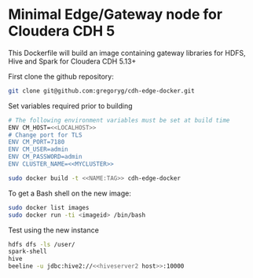 * Minimal Edge/Gateway node for Cloudera CDH 5

This Dockerfile will build an image containing gateway libraries for HDFS, Hive and Spark
for Cloudera CDH 5.13+

First clone the github repository:
#+BEGIN_SRC sh
  git clone git@github.com:gregoryg/cdh-edge-docker.git
#+END_SRC

Set variables required prior to building
#+BEGIN_SRC sh
  # The following environment variables must be set at build time
  ENV CM_HOST=<<LOCALHOST>>
  # Change port for TLS
  ENV CM_PORT=7180
  ENV CM_USER=admin
  ENV CM_PASSWORD=admin
  ENV CLUSTER_NAME=<<MYCLUSTER>>
#+END_SRC

#+BEGIN_SRC sh
  sudo docker build -t <<NAME:TAG>> cdh-edge-docker
#+END_SRC

To get a Bash shell on the new image:
#+BEGIN_SRC sh
  sudo docker list images
  sudo docker run -ti <imageid> /bin/bash
#+END_SRC

Test using the new instance
#+BEGIN_SRC sh
  hdfs dfs -ls /user/
  spark-shell
  hive
  beeline -u jdbc:hive2://<<hiveserver2 host>>:10000
#+END_SRC
